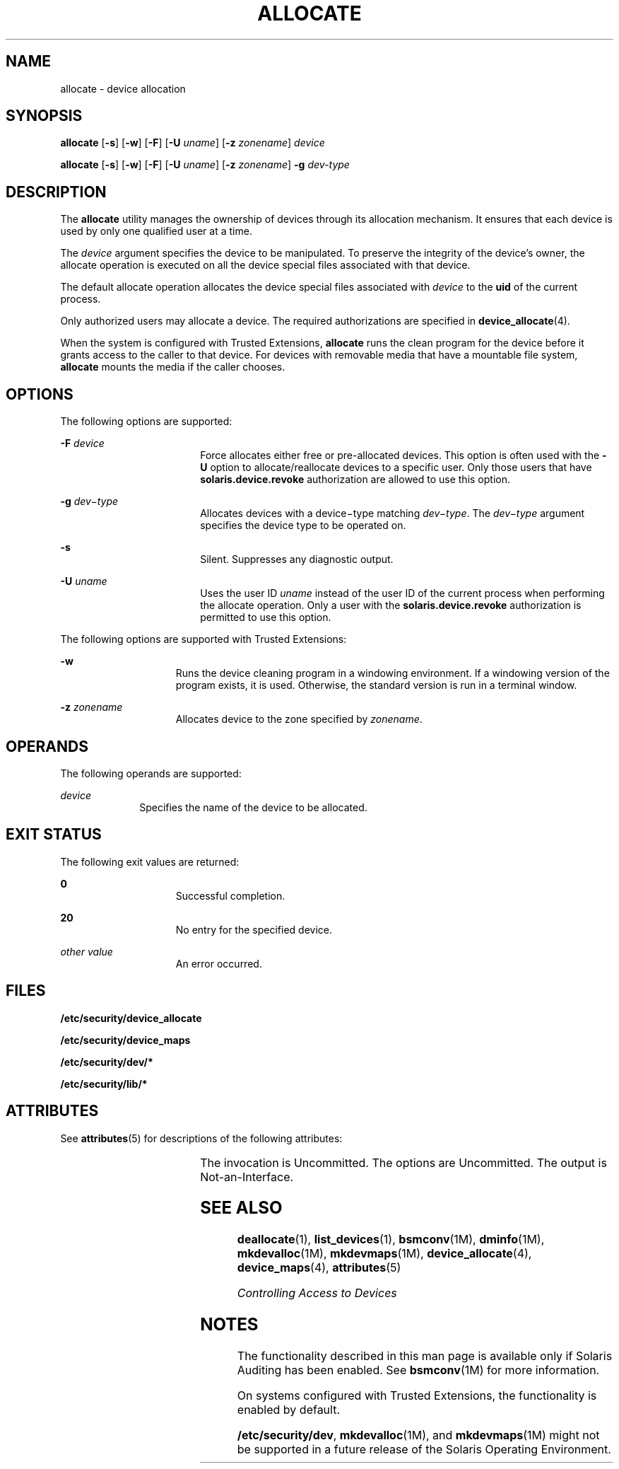 '\" te
.\" Copyright (c) 2008, Sun Microsystems Inc. All Rights Reserved.
.\" The contents of this file are subject to the terms of the Common Development and Distribution License (the "License").  You may not use this file except in compliance with the License.
.\" You can obtain a copy of the license at usr/src/OPENSOLARIS.LICENSE or http://www.opensolaris.org/os/licensing.  See the License for the specific language governing permissions and limitations under the License.
.\" When distributing Covered Code, include this CDDL HEADER in each file and include the License file at usr/src/OPENSOLARIS.LICENSE.  If applicable, add the following below this CDDL HEADER, with the fields enclosed by brackets "[]" replaced with your own identifying information: Portions Copyright [yyyy] [name of copyright owner]
.TH ALLOCATE 1 "Apr 30, 2008"
.SH NAME
allocate \- device allocation
.SH SYNOPSIS
.LP
.nf
\fBallocate\fR [\fB-s\fR] [\fB-w\fR] [\fB-F\fR] [\fB-U\fR \fIuname\fR] [\fB-z\fR \fIzonename\fR] \fIdevice\fR
.fi

.LP
.nf
\fBallocate\fR [\fB-s\fR] [\fB-w\fR] [\fB-F\fR] [\fB-U\fR \fIuname\fR] [\fB-z\fR \fIzonename\fR] \fB-g\fR \fIdev-type\fR
.fi

.SH DESCRIPTION
.sp
.LP
The \fBallocate\fR utility manages the ownership of devices through its
allocation mechanism. It ensures that each device is used by only one qualified
user at a time.
.sp
.LP
The \fIdevice\fR argument specifies the device to be manipulated. To preserve
the integrity of the device's owner, the allocate operation is executed on all
the device special files associated with that device.
.sp
.LP
The default allocate operation allocates the device special files associated
with \fIdevice\fR to the \fBuid\fR of the current process.
.sp
.LP
Only authorized users may allocate a device. The required authorizations are
specified in \fBdevice_allocate\fR(4).
.sp
.LP
When the system is configured with Trusted Extensions, \fBallocate\fR runs the
clean program for the device before it grants access to the caller to that
device. For devices with removable media that have a mountable file system,
\fBallocate\fR mounts the media if the caller chooses.
.SH OPTIONS
.sp
.LP
The following options are supported:
.sp
.ne 2
.na
\fB\fB-F\fR \fIdevice\fR\fR
.ad
.RS 18n
Force allocates either free or pre-allocated devices. This option is often used
with the \fB-U\fR option to allocate/reallocate devices to a specific user.
Only those users that have \fBsolaris.device.revoke\fR authorization are
allowed to use this option.
.RE

.sp
.ne 2
.na
\fB\fB-g\fR \fIdev\(mitype\fR\fR
.ad
.RS 18n
Allocates devices with a device\(mitype matching \fIdev\(mitype\fR. The
\fIdev\(mitype\fR argument specifies the device type to be operated on.
.RE

.sp
.ne 2
.na
\fB\fB-s\fR\fR
.ad
.RS 18n
Silent. Suppresses any diagnostic output.
.RE

.sp
.ne 2
.na
\fB\fB-U\fR \fIuname\fR\fR
.ad
.RS 18n
Uses the user ID \fIuname\fR instead of the user ID of the current process when
performing the allocate operation. Only a user with the
\fBsolaris.device.revoke\fR authorization is permitted to use this option.
.RE

.sp
.LP
The following options are supported with Trusted Extensions:
.sp
.ne 2
.na
\fB\fB-w\fR\fR
.ad
.RS 15n
Runs the device cleaning program in a windowing environment. If a windowing
version of the program exists, it is used. Otherwise, the standard version is
run in a terminal window.
.RE

.sp
.ne 2
.na
\fB\fB-z\fR \fIzonename\fR\fR
.ad
.RS 15n
Allocates device to the zone specified by \fIzonename\fR.
.RE

.SH OPERANDS
.sp
.LP
The following operands are supported:
.sp
.ne 2
.na
\fB\fIdevice\fR\fR
.ad
.RS 10n
Specifies the name of the device to be allocated.
.RE

.SH EXIT STATUS
.sp
.LP
The following exit values are returned:
.sp
.ne 2
.na
\fB\fB0\fR\fR
.ad
.RS 15n
Successful completion.
.RE

.sp
.ne 2
.na
\fB\fB20\fR\fR
.ad
.RS 15n
No entry for the specified device.
.RE

.sp
.ne 2
.na
\fB\fIother value\fR\fR
.ad
.RS 15n
An error occurred.
.RE

.SH FILES
.sp
.LP
\fB/etc/security/device_allocate\fR
.sp
.LP
\fB/etc/security/device_maps\fR
.sp
.LP
\fB/etc/security/dev/*\fR
.sp
.LP
\fB/etc/security/lib/*\fR
.SH ATTRIBUTES
.sp
.LP
See \fBattributes\fR(5) for descriptions of the following attributes:
.sp

.sp
.TS
box;
c | c
l | l .
ATTRIBUTE TYPE	ATTRIBUTE VALUE
_
Interface Stability	See below.
.TE

.sp
.LP
The invocation is Uncommitted. The options are Uncommitted. The output is
Not-an-Interface.
.SH SEE ALSO
.sp
.LP
\fBdeallocate\fR(1), \fBlist_devices\fR(1), \fBbsmconv\fR(1M),
\fBdminfo\fR(1M), \fBmkdevalloc\fR(1M), \fBmkdevmaps\fR(1M),
\fBdevice_allocate\fR(4), \fBdevice_maps\fR(4), \fBattributes\fR(5)
.sp
.LP
\fIControlling Access to Devices\fR
.SH NOTES
.sp
.LP
The functionality described in this man page is available only if  Solaris
Auditing has been enabled. See \fBbsmconv\fR(1M) for more information.
.sp
.LP
On systems configured with Trusted Extensions, the functionality is enabled by
default.
.sp
.LP
\fB/etc/security/dev\fR, \fBmkdevalloc\fR(1M), and \fBmkdevmaps\fR(1M) might
not be supported in a future release of the Solaris Operating Environment.
